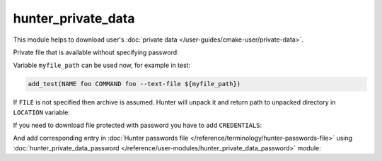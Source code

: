 .. Copyright (c) 2018, Ruslan Baratov
.. All rights reserved.

hunter_private_data
-------------------

This module helps to download user's
:doc:`private data </user-guides/cmake-user/private-data>`.

Private file that is available without specifying password:

.. code-block:: cmake
  :emphasize-lines: 4, 6

  # CMakeLists.txt

  hunter_private_data(
      URL "https://example.com/myfile.txt"
      SHA1 "abcxxxxxx123"
      FILE "myfile.txt"
      LOCATION myfile_path
  )

Variable ``myfile_path`` can be used now, for example in test:

.. code-block:: cmake

  add_test(NAME foo COMMAND foo --text-file ${myfile_path})

If ``FILE`` is not specified then archive is assumed. Hunter will unpack it
and return path to unpacked directory in ``LOCATION`` variable:

.. code-block:: cmake
  :emphasize-lines: 6, 13-14

  # CMakeLists.txt

  hunter_private_data(
      URL "https://example.com/archive.tar.gz"
      SHA1 "abcxxxxxx123"
      LOCATION mydata_dir
  )

  add_test(
      NAME foo
      COMMAND
      foo
      --text-file ${mydata_dir}/poem.txt
      --image-file ${mydata_dir}/cat.png
  )

If you need to download file protected with password you have to add
``CREDENTIALS``:

.. code-block:: cmake
  :emphasize-lines: 4

  hunter_private_data(
      URL "https://example.com/archive.tar.gz"
      SHA1 "abcxxxxxx123"
      CREDENTIALS "creds"
      LOCATION mydata_dir
  )

And add corresponding entry in
:doc:`Hunter passwords file </reference/terminology/hunter-passwords-file>`
using
:doc:`hunter_private_data_password </reference/user-modules/hunter_private_data_password>`
module:

.. code-block:: cmake
  :emphasize-lines: 4

  # ~/.config/Hunter/passwords.cmake

  hunter_private_data_password(
      CREDENTIALS "creds"
      USERNAME "..."
      PASSWORD "..."
  )

.. seealso::

  * :doc:`F.A.Q.: How to download private GitHub asset </faq/how-to-download-private-github-asset>`
